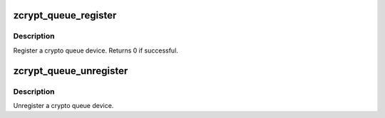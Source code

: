 .. -*- coding: utf-8; mode: rst -*-
.. src-file: drivers/s390/crypto/zcrypt_queue.c

.. _`zcrypt_queue_register`:

zcrypt_queue_register
=====================

.. c:function:: int zcrypt_queue_register(struct zcrypt_queue *zq)

    Register a crypto queue device.

    :param zq:
        Pointer to a crypto queue device
    :type zq: struct zcrypt_queue \*

.. _`zcrypt_queue_register.description`:

Description
-----------

Register a crypto queue device. Returns 0 if successful.

.. _`zcrypt_queue_unregister`:

zcrypt_queue_unregister
=======================

.. c:function:: void zcrypt_queue_unregister(struct zcrypt_queue *zq)

    Unregister a crypto queue device.

    :param zq:
        Pointer to crypto queue device
    :type zq: struct zcrypt_queue \*

.. _`zcrypt_queue_unregister.description`:

Description
-----------

Unregister a crypto queue device.

.. This file was automatic generated / don't edit.

